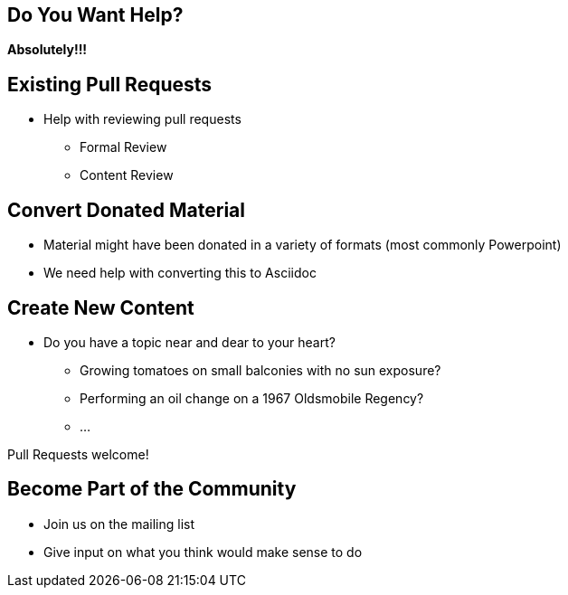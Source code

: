 == Do You Want Help?
*Absolutely!!!*

== Existing Pull Requests
* Help with reviewing pull requests
** Formal Review
** Content Review

== Convert Donated Material
* Material might have been donated in a variety of formats (most commonly Powerpoint)
* We need help with converting this to Asciidoc

== Create New Content
* Do you have a topic near and dear to your heart?
** Growing tomatoes on small balconies with no sun exposure?
** Performing an oil change on a 1967 Oldsmobile Regency?
** ...

Pull Requests welcome!

== Become Part of the Community
* Join us on the mailing list
* Give input on what you think would make sense to do


